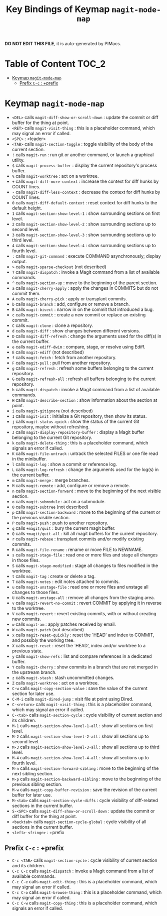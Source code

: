 #+title: Key Bindings of Keymap =magit-mode-map=

*DO NOT EDIT THIS FILE*, it is auto-generated by PIMacs.

* Table of Content :TOC_2:
- [[#keymap-magit-mode-map][Keymap =magit-mode-map=]]
  - [[#prefix-c-c--prefix][Prefix =C-c= : +prefix]]

* Keymap =magit-mode-map=
- =<DEL>= calls =magit-diff-show-or-scroll-down= : update the commit or diff buffer for the thing at point.
- =<RET>= calls =magit-visit-thing= : this is a placeholder command, which may signal an error if called.
- =<SPC>= : <leader>
- =<TAB>= calls =magit-section-toggle= : toggle visibility of the body of the current section.
- =!= calls =magit-run= : run git or another command, or launch a graphical utility.
- =$= calls =magit-process-buffer= : display the current repository's process buffer.
- =%= calls =magit-worktree= : act on a worktree.
- =+= calls =magit-diff-more-context= : increase the context for diff hunks by COUNT lines.
- =-= calls =magit-diff-less-context= : decrease the context for diff hunks by COUNT lines.
- =0= calls =magit-diff-default-context= : reset context for diff hunks to the default height.
- =1= calls =magit-section-show-level-1= : show surrounding sections on first level.
- =2= calls =magit-section-show-level-2= : show surrounding sections up to second level.
- =3= calls =magit-section-show-level-3= : show surrounding sections up to third level.
- =4= calls =magit-section-show-level-4= : show surrounding sections up to fourth level.
- =:= calls =magit-git-command= : execute COMMAND asynchronously; display output.
- =>= calls =magit-sparse-checkout= (not described)
- =?= calls =magit-dispatch= : invoke a Magit command from a list of available commands.
- =^= calls =magit-section-up= : move to the beginning of the parent section.
- =a= calls =magit-cherry-apply= : apply the changes in COMMITS but do not commit them.
- =A= calls =magit-cherry-pick= : apply or transplant commits.
- =b= calls =magit-branch= : add, configure or remove a branch.
- =B= calls =magit-bisect= : narrow in on the commit that introduced a bug.
- =c= calls =magit-commit= : create a new commit or replace an existing commit.
- =C= calls =magit-clone= : clone a repository.
- =d= calls =magit-diff= : show changes between different versions.
- =D= calls =magit-diff-refresh= : change the arguments used for the diff(s) in the current buffer.
- =e= calls =magit-ediff-dwim= : compare, stage, or resolve using Ediff.
- =E= calls =magit-ediff= (not described)
- =f= calls =magit-fetch= : fetch from another repository.
- =F= calls =magit-pull= : pull from another repository.
- =g= calls =magit-refresh= : refresh some buffers belonging to the current repository.
- =G= calls =magit-refresh-all= : refresh all buffers belonging to the current repository.
- =h= calls =magit-dispatch= : invoke a Magit command from a list of available commands.
- =H= calls =magit-describe-section= : show information about the section at point.
- =i= calls =magit-gitignore= (not described)
- =I= calls =magit-init= : initialize a Git repository, then show its status.
- =j= calls =magit-status-quick= : show the status of the current Git repository, maybe without refreshing.
- =J= calls =magit-display-repository-buffer= : display a Magit buffer belonging to the current Git repository.
- =k= calls =magit-delete-thing= : this is a placeholder command, which signals an error if called.
- =K= calls =magit-file-untrack= : untrack the selected FILES or one file read in the minibuffer.
- =l= calls =magit-log= : show a commit or reference log.
- =L= calls =magit-log-refresh= : change the arguments used for the log(s) in the current buffer.
- =m= calls =magit-merge= : merge branches.
- =M= calls =magit-remote= : add, configure or remove a remote.
- =n= calls =magit-section-forward= : move to the beginning of the next visible section.
- =o= calls =magit-submodule= : act on a submodule.
- =O= calls =magit-subtree= (not described)
- =p= calls =magit-section-backward= : move to the beginning of the current or the previous visible section.
- =P= calls =magit-push= : push to another repository.
- =q= calls =+magit/quit= : bury the current magit buffer.
- =Q= calls =+magit/quit-all= : kill all magit buffers for the current repository.
- =r= calls =magit-rebase= : transplant commits and/or modify existing commits.
- =R= calls =magit-file-rename= : rename or move FILE to NEWNAME.
- =s= calls =magit-stage-file= : read one or more files and stage all changes in those files.
- =S= calls =magit-stage-modified= : stage all changes to files modified in the worktree.
- =t= calls =magit-tag= : create or delete a tag.
- =T= calls =magit-notes= : edit notes attached to commits.
- =u= calls =magit-unstage-file= : read one or more files and unstage all changes to those files.
- =U= calls =magit-unstage-all= : remove all changes from the staging area.
- =v= calls =magit-revert-no-commit= : revert COMMIT by applying it in reverse to the worktree.
- =V= calls =magit-revert= : revert existing commits, with or without creating new commits.
- =w= calls =magit-am= : apply patches received by email.
- =W= calls =magit-patch= (not described)
- =x= calls =magit-reset-quickly= : reset the `HEAD' and index to COMMIT, and possibly the working tree.
- =X= calls =magit-reset= : reset the `HEAD', index and/or worktree to a previous state.
- =y= calls =magit-show-refs= : list and compare references in a dedicated buffer.
- =Y= calls =magit-cherry= : show commits in a branch that are not merged in the upstream branch.
- =z= calls =magit-stash= : stash uncommitted changes.
- =Z= calls =magit-worktree= : act on a worktree.
- =C-w= calls =magit-copy-section-value= : save the value of the current section for later use.
- =C-M-i= calls =magit-dired-jump= : visit file at point using Dired.
- =C-<return>= calls =magit-visit-thing= : this is a placeholder command, which may signal an error if called.
- =C-<tab>= calls =magit-section-cycle= : cycle visibility of current section and its children.
- =M-1= calls =magit-section-show-level-1-all= : show all sections on first level.
- =M-2= calls =magit-section-show-level-2-all= : show all sections up to second level.
- =M-3= calls =magit-section-show-level-3-all= : show all sections up to third level.
- =M-4= calls =magit-section-show-level-4-all= : show all sections up to fourth level.
- =M-n= calls =magit-section-forward-sibling= : move to the beginning of the next sibling section.
- =M-p= calls =magit-section-backward-sibling= : move to the beginning of the previous sibling section.
- =M-w= calls =magit-copy-buffer-revision= : save the revision of the current buffer for later use.
- =M-<tab>= calls =magit-section-cycle-diffs= : cycle visibility of diff-related sections in the current buffer.
- =S-<SPC>= calls =magit-diff-show-or-scroll-down= : update the commit or diff buffer for the thing at point.
- =<backtab>= calls =magit-section-cycle-global= : cycle visibility of all sections in the current buffer.
- =<left>-<fringe>= : +prefix
** Prefix =C-c= : +prefix
- =C-c <TAB>= calls =magit-section-cycle= : cycle visibility of current section and its children.
- =C-c C-c= calls =magit-dispatch= : invoke a Magit command from a list of available commands.
- =C-c C-e= calls =magit-edit-thing= : this is a placeholder command, which may signal an error if called.
- =C-c C-o= calls =magit-browse-thing= : this is a placeholder command, which may signal an error if called.
- =C-c C-w= calls =magit-copy-thing= : this is a placeholder command, which signals an error if called.
